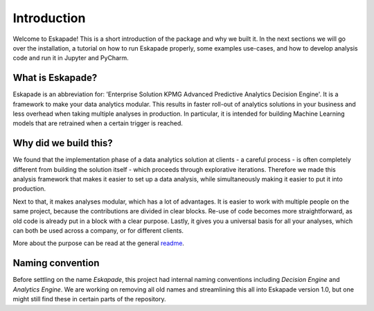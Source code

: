 ============
Introduction
============

Welcome to Eskapade! This is a short introduction of the package and why we built it. In the next sections
we will go over the installation, a tutorial on how to run Eskapade properly, some examples use-cases,
and how to develop analysis code and run it in Jupyter and PyCharm.

What is Eskapade?
-----------------

Eskapade is an abbreviation for: 'Enterprise Solution KPMG Advanced Predictive Analytics Decision Engine'.
It is a framework to make your data analytics modular. This results in faster roll-out of analytics
solutions in your business and less overhead when taking multiple analyses in production. In particular, it is
intended for building Machine Learning models that are retrained when a certain trigger is reached.

Why did we build this?
----------------------

We found that the implementation phase of a data analytics solution at clients - a careful process - is often
completely different from building the solution itself - which proceeds through explorative iterations.
Therefore we made this analysis framework that makes it easier to set up a
data analysis, while simultaneously making it easier to put it into production. 

Next to that, it makes analyses modular, which has a lot of advantages. It is easier to work with multiple
people on the same project, because the contributions are divided in clear blocks. Re-use of code becomes more
straightforward, as old code is already put in a block with a clear purpose. Lastly, it gives you a universal
basis for all your analyses, which can both be used across a company, or for different clients. 

More about the purpose can be read at the general `readme <http://github.com/kaveio/eskapade>`_.

Naming convention
-----------------

Before settling on the name `Eskapade`, this project had internal naming conventions
including `Decision Engine` and `Analytics Engine`. We are working on removing all old names and
streamlining this all into Eskapade version 1.0, but one might still find these
in certain parts of the repository. 

